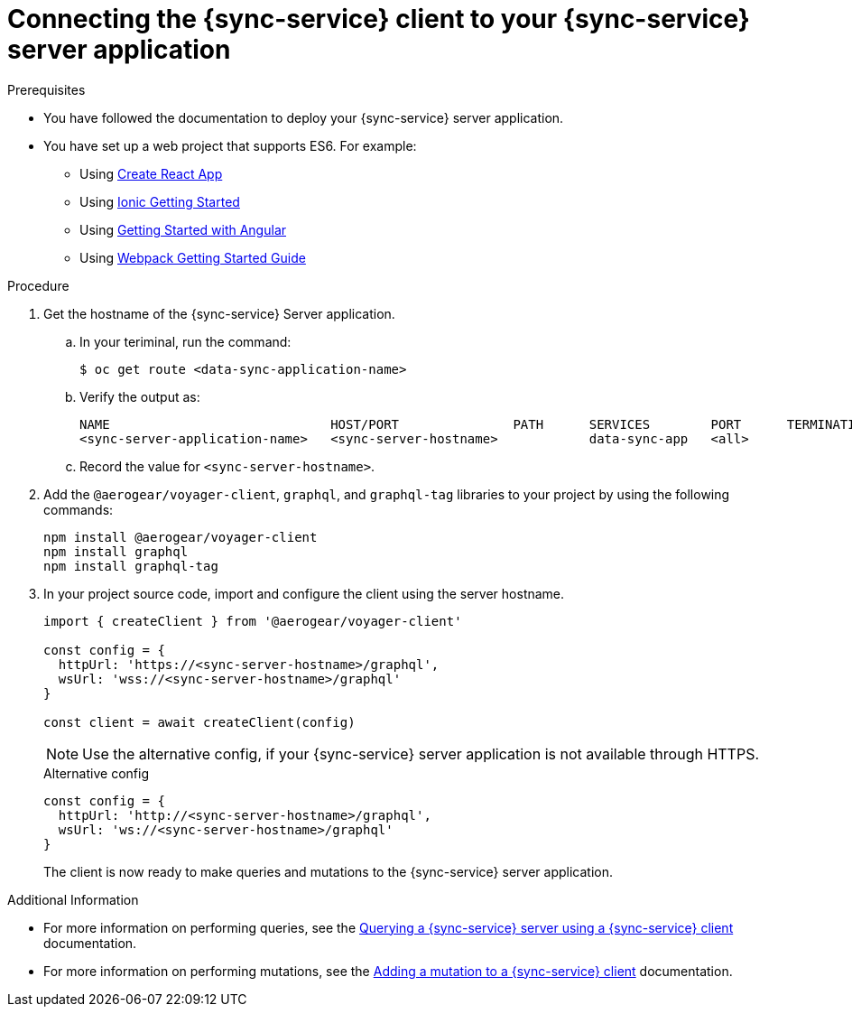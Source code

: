 = Connecting the {sync-service} client to your {sync-service} server application

:doctype: book


.Prerequisites
* You have followed the documentation to deploy your {sync-service} server application.
* You have set up a web project that supports ES6. For example:
** Using https://reactjs.org/docs/create-a-new-react-app.html[Create React App]
** Using https://ionicframework.com/getting-started[Ionic Getting Started]
** Using https://angular.io/start[Getting Started with Angular]
** Using https://webpack.js.org/guides/getting-started/[Webpack Getting Started Guide]


.Procedure
. Get the hostname of the {sync-service} Server application.
.. In your teriminal, run the command:
+
[source,bash]
----
$ oc get route <data-sync-application-name>
----
+
.. Verify the output as:
+
[source,bash]
----
NAME                             HOST/PORT               PATH      SERVICES        PORT      TERMINATION   WILDCARD
<sync-server-application-name>   <sync-server-hostname>            data-sync-app   <all>                   None
----
+
.. Record the value for `<sync-server-hostname>`.

. Add the `@aerogear/voyager-client`, `graphql`, and `graphql-tag` libraries to your project by using the following commands:
+
[source,javascript]
----
npm install @aerogear/voyager-client
npm install graphql
npm install graphql-tag
----
+

. In your project source code, import and configure the client using the server hostname.
+
[source,javascript]
----
import { createClient } from '@aerogear/voyager-client'

const config = {
  httpUrl: 'https://<sync-server-hostname>/graphql',
  wsUrl: 'wss://<sync-server-hostname>/graphql'
}

const client = await createClient(config)
----
+
NOTE: Use the alternative config, if your {sync-service} server application is not available through HTTPS. 
+
.Alternative config
[source,javascript]
----
const config = {
  httpUrl: 'http://<sync-server-hostname>/graphql',
  wsUrl: 'ws://<sync-server-hostname>/graphql'
}
----
+

The client is now ready to make queries and mutations to the {sync-service} server application.


.Additional Information
* For more information on performing queries, see the link:./ds-query[Querying a {sync-service} server using a {sync-service} client] documentation.
* For more information on performing mutations, see the link:./ds-mutation[Adding a mutation to a {sync-service} client] documentation.
